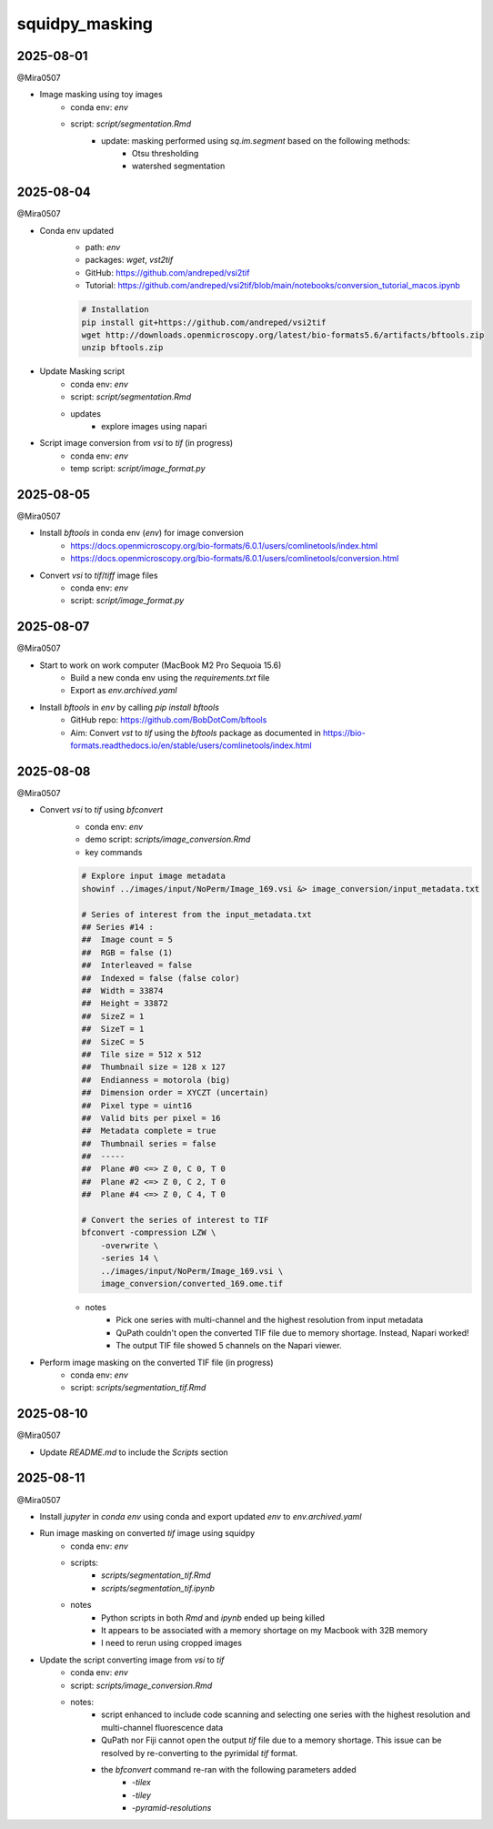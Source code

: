 squidpy_masking
===============

2025-08-01
----------

@Mira0507

- Image masking using toy images
    - conda env: `env`
    - script: `script/segmentation.Rmd`
        - update: masking performed using `sq.im.segment` based on the following methods:
            - Otsu thresholding
            - watershed segmentation

2025-08-04
----------

@Mira0507

- Conda env updated
    - path: `env`
    - packages: `wget`, `vst2tif`
    - GitHub: https://github.com/andreped/vsi2tif
    - Tutorial: https://github.com/andreped/vsi2tif/blob/main/notebooks/conversion_tutorial_macos.ipynb

    .. code-block:: bash

        # Installation
        pip install git+https://github.com/andreped/vsi2tif
        wget http://downloads.openmicroscopy.org/latest/bio-formats5.6/artifacts/bftools.zip
        unzip bftools.zip

- Update Masking script
    - conda env: `env`
    - script: `script/segmentation.Rmd`
    - updates
        - explore images using napari

- Script image conversion from `vsi` to `tif` (in progress)
    - conda env: `env`
    - temp script: `script/image_format.py`


2025-08-05
----------

@Mira0507

- Install `bftools` in conda env (`env`) for image conversion
    - https://docs.openmicroscopy.org/bio-formats/6.0.1/users/comlinetools/index.html
    - https://docs.openmicroscopy.org/bio-formats/6.0.1/users/comlinetools/conversion.html
- Convert `vsi` to `tif`/`tiff` image files
    - conda env: `env`
    - script: `script/image_format.py`


2025-08-07
----------

@Mira0507

- Start to work on work computer (MacBook M2 Pro Sequoia 15.6)
    - Build a new conda env using the `requirements.txt` file
    - Export as `env.archived.yaml`

- Install `bftools` in `env` by calling `pip install bftools`
    - GitHub repo: https://github.com/BobDotCom/bftools
    - Aim: Convert `vst` to `tif` using the `bftools` package
      as documented in https://bio-formats.readthedocs.io/en/stable/users/comlinetools/index.html


2025-08-08
----------

@Mira0507

- Convert `vsi` to `tif` using `bfconvert`
    - conda env: `env`
    - demo script: `scripts/image_conversion.Rmd`
    - key commands

    .. code-block:: bash

        # Explore input image metadata
        showinf ../images/input/NoPerm/Image_169.vsi &> image_conversion/input_metadata.txt

        # Series of interest from the input_metadata.txt
        ## Series #14 :
        ##  Image count = 5
        ##  RGB = false (1) 
        ##  Interleaved = false
        ##  Indexed = false (false color)
        ##  Width = 33874
        ##  Height = 33872
        ##  SizeZ = 1
        ##  SizeT = 1
        ##  SizeC = 5
        ##  Tile size = 512 x 512
        ##  Thumbnail size = 128 x 127
        ##  Endianness = motorola (big)
        ##  Dimension order = XYCZT (uncertain)
        ##  Pixel type = uint16
        ##  Valid bits per pixel = 16
        ##  Metadata complete = true
        ##  Thumbnail series = false
        ##  -----
        ##  Plane #0 <=> Z 0, C 0, T 0
        ##  Plane #2 <=> Z 0, C 2, T 0
        ##  Plane #4 <=> Z 0, C 4, T 0

        # Convert the series of interest to TIF
        bfconvert -compression LZW \
            -overwrite \
            -series 14 \
            ../images/input/NoPerm/Image_169.vsi \
            image_conversion/converted_169.ome.tif

    - notes
        - Pick one series with multi-channel and the highest resolution from input metadata
        - QuPath couldn't open the converted TIF file due to memory shortage. Instead, Napari worked!
        - The output TIF file showed 5 channels on the Napari viewer.

- Perform image masking on the converted TIF file (in progress)
    - conda env: `env`
    - script: `scripts/segmentation_tif.Rmd`

2025-08-10
----------

@Mira0507

- Update `README.md` to include the `Scripts` section



2025-08-11
----------

@Mira0507

- Install `jupyter` in `conda env` using conda and export updated `env` to `env.archived.yaml`

- Run image masking on converted `tif` image using squidpy
    - conda env: `env`
    - scripts: 
        - `scripts/segmentation_tif.Rmd`
        - `scripts/segmentation_tif.ipynb`
    - notes
        - Python scripts in both `Rmd` and `ipynb` ended up being killed
        - It appears to be associated with a memory shortage on my Macbook with 32B memory
        - I need to rerun using cropped images

- Update the script converting image from `vsi` to `tif`
    - conda env: `env`
    - script: `scripts/image_conversion.Rmd`
    - notes: 
        - script enhanced to include code scanning and selecting one series with the highest 
          resolution and multi-channel fluorescence data
        - QuPath nor Fiji cannot open the output `tif` file due to a memory shortage. This issue 
          can be resolved by re-converting to the pyrimidal `tif` format.
        - the `bfconvert` command re-ran with the following parameters added
            - `-tilex`
            - `-tiley`
            - `-pyramid-resolutions`
